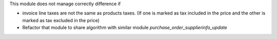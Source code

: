This module does not manage correctly difference if

* invoice line taxes are not the same as products taxes. (If one is
  marked as tax included in the price and the other is marked as
  tax excluded in the price)
* Refactor that module to share algorithm with similar module
  `purchase_order_supplierinfo_update`
